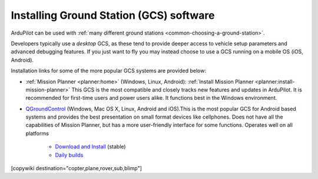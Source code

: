 .. _common-install-gcs:

========================================
Installing Ground Station (GCS) software
========================================

ArduPilot can be used with :ref:`many different ground stations <common-choosing-a-ground-station>`.

Developers typically use a *desktop* GCS, as these tend to provide deeper access to vehicle setup parameters and advanced debugging features. 
If you just want to fly you may instead choose to use a GCS running on a mobile OS (iOS, Android).

Installation links for some of the more popular GCS systems are provided below:

- :ref:`Mission Planner <planner:home>` (Windows, Linux, Android): :ref:`Install Mission Planner <planner:install-mission-planner>` This GCS is the most compatible and closely tracks new features and updates in ArduPilot. It is recommended for first-time users and power users alike.  It functions best in the Windows environment.

- `QGroundControl <http://qgroundcontrol.com/>`__ (Windows, Mac OS X, Linux, Android and iOS).This is the most popular GCS for Android based systems and provides the best presentation on small format devices like cellphones. Does not have all the capabilities of Mission Planner, but has a more user-friendly interface for some functions. Operates well on all platforms

   - `Download and Install <https://docs.qgroundcontrol.com/en/getting_started/download_and_install.html>`__ (stable)
   - `Daily builds <https://docs.qgroundcontrol.com/en/releases/daily_builds.html>`__
   
[copywiki destination="copter,plane,rover,sub,blimp"]

